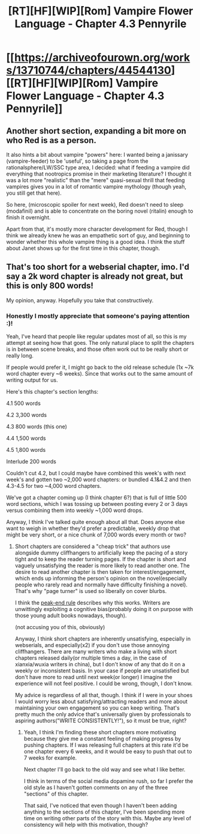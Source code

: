 #+TITLE: [RT][HF][WIP][Rom] Vampire Flower Language - Chapter 4.3 Pennyrile

* [[https://archiveofourown.org/works/13710744/chapters/44544130][[RT][HF][WIP][Rom] Vampire Flower Language - Chapter 4.3 Pennyrile]]
:PROPERTIES:
:Author: AngelaCastir
:Score: 14
:DateUnix: 1558653561.0
:DateShort: 2019-May-24
:END:

** Another short section, expanding a bit more on who Red is as a person.

It also hints a bit about vampire "powers" here: I wanted being a janissary (vampire-feeder) to be 'useful', so taking a page from the rationalsphere/LW/SSC type area, I decided: what if feeding a vampire did everything that nootropics promise in their marketing literature? I thought it was a lot more "realistic" than the "mere" quasi-sexual thrill that feeding vampires gives you in a lot of romantic vampire mythology (though yeah, you still get that here).

So here, (microscopic spoiler for next week), Red doesn't need to sleep (modafinil) and is able to concentrate on the boring novel (ritalin) enough to finish it overnight.

Apart from that, it's mostly more character development for Red, though I think we already knew he was an empathetic sort of guy, and beginning to wonder whether this whole vampire thing is a good idea. I think the stuff about Janet shows up for the first time in this chapter, though.
:PROPERTIES:
:Author: AngelaCastir
:Score: 2
:DateUnix: 1558653887.0
:DateShort: 2019-May-24
:END:


** That's too short for a webserial chapter, imo. I'd say a 2k word chapter is already not great, but this is only 800 words!

My opinion, anyway. Hopefully you take that constructively.
:PROPERTIES:
:Author: GlueBoy
:Score: 2
:DateUnix: 1558659453.0
:DateShort: 2019-May-24
:END:

*** Honestly I mostly appreciate that someone's paying attention :)!

Yeah, I've heard that people like regular updates most of all, so this is my attempt at seeing how that goes. The only natural place to split the chapters is in between scene breaks, and those often work out to be really short or really long.

If people would prefer it, I might go back to the old release schedule (1x ~7k word chapter every ~6 weeks). Since that works out to the same amount of writing output for us.

Here's this chapter's section lengths:

4.1 500 words

4.2 3,300 words

4.3 800 words (this one)

4.4 1,500 words

4.5 1,800 words

Interlude 200 words

Couldn't cut 4.2, but I could maybe have combined this week's with next week's and gotten two ~2,000 word chapters: or bundled 4.1&4.2 and then 4.3-4.5 for two ~4,000 word chapters.

We've got a chapter coming up (I think chapter 6?) that is full of little 500 word sections, which I was tossing up between posting every 2 or 3 days versus combining them into weekly ~1,000 word drops.

Anyway, I think I've talked quite enough about all that. Does anyone else want to weigh in whether they'd prefer a predictable, weekly drop that might be very short, or a nice chunk of 7,000 words every month or two?
:PROPERTIES:
:Author: AngelaCastir
:Score: 2
:DateUnix: 1558660576.0
:DateShort: 2019-May-24
:END:

**** Short chapters are considered a "cheap trick" that authors use alongside dummy cliffhangers to artificially keep the pacing of a story tight and to keep the reader turning pages. If the chapter is short and vaguely unsatisfying the reader is more likely to read another one. The desire to read another chapter is then taken for interest/engagement, which ends up informing the person's opinion on the novel(especially people who rarely read and normally have difficulty finishing a novel). That's why "page turner" is used so liberally on cover blurbs.

I think the [[https://en.wikipedia.org/wiki/Peak%E2%80%93end_rule][peak-end rule]] describes why this works. Writers are unwittingly exploiting a cognitive bias(probably doing it on purpose with those young adult books nowadays, though).

(not accusing you of this, obviously)

Anyway, I think short chapters are inherently unsatisfying, especially in webserials, and especially(x2) if you don't use those annoying cliffhangers. There are many writers who make a living with short chapters released daily(or multiple times a day, in the case of xianxia/wuxia writers in china), but I don't know of any that do it on a weekly or inconsistent basis. In your case if people are unsatisfied but don't have more to read until next week(or longer) I imagine the experience will not feel positive. I could be wrong, though, I don't know.

My advice is regardless of all that, though. I think if I were in your shoes I would worry less about satisfying/attracting readers and more about maintaining your own engagement so you can keep writing. That's pretty much the only advice that's universally given by professionals to aspiring authors("WRITE CONSISTENTLY!"), so it must be true, right?
:PROPERTIES:
:Author: GlueBoy
:Score: 3
:DateUnix: 1558665045.0
:DateShort: 2019-May-24
:END:

***** Yeah, I think I'm finding these short chapters more motivating because they give me a constant feeling of making progress by pushing chapters. If I was releasing full chapters at this rate it'd be one chapter every 6 weeks, and it would be easy to push that out to 7 weeks for example.

Next chapter I'll go back to the old way and see what I like better.

I think in terms of the social media dopamine rush, so far I prefer the old style as I haven't gotten comments on any of the three "sections" of this chapter.

That said, I've noticed that even though I haven't been adding anything to the sections of this chapter, I've been spending more time on writing other parts of the story with this. Maybe any level of consistency will help with this motivation, though?
:PROPERTIES:
:Author: AngelaCastir
:Score: 3
:DateUnix: 1558666501.0
:DateShort: 2019-May-24
:END:
